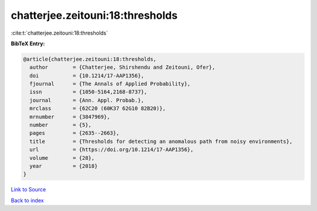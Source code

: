 chatterjee.zeitouni:18:thresholds
=================================

:cite:t:`chatterjee.zeitouni:18:thresholds`

**BibTeX Entry:**

.. code-block:: bibtex

   @article{chatterjee.zeitouni:18:thresholds,
     author        = {Chatterjee, Shirshendu and Zeitouni, Ofer},
     doi           = {10.1214/17-AAP1356},
     fjournal      = {The Annals of Applied Probability},
     issn          = {1050-5164,2168-8737},
     journal       = {Ann. Appl. Probab.},
     mrclass       = {62C20 (60K37 62G10 82B20)},
     mrnumber      = {3847969},
     number        = {5},
     pages         = {2635--2663},
     title         = {Thresholds for detecting an anomalous path from noisy environments},
     url           = {https://doi.org/10.1214/17-AAP1356},
     volume        = {28},
     year          = {2018}
   }

`Link to Source <https://doi.org/10.1214/17-AAP1356},>`_


`Back to index <../By-Cite-Keys.html>`_
